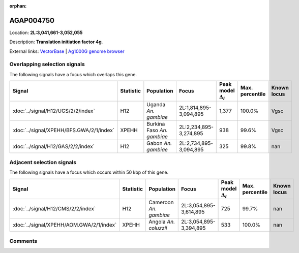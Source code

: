 :orphan:



AGAP004750
==========

Location: **2L:3,041,661-3,052,055**



Description: **Translation initiation factor 4g**.

External links:
`VectorBase <https://www.vectorbase.org/Anopheles_gambiae/Gene/Summary?g=AGAP004750>`_ |
`Ag1000G genome browser <https://www.malariagen.net/apps/ag1000g/phase1-AR3/index.html?genome_region=2L:3041661-3052055#genomebrowser>`_





Overlapping selection signals
-----------------------------

The following signals have a focus which overlaps this gene.

.. cssclass:: table-hover
.. list-table::
    :widths: auto
    :header-rows: 1

    * - Signal
      - Statistic
      - Population
      - Focus
      - Peak model :math:`\Delta_{i}`
      - Max. percentile
      - Known locus
    * - :doc:`../signal/H12/UGS/2/2/index`
      - H12
      - Uganda *An. gambiae*
      - 2L:1,814,895-3,094,895
      - 1,377
      - 100.0%
      - Vgsc
    * - :doc:`../signal/XPEHH/BFS.GWA/2/1/index`
      - XPEHH
      - Burkina Faso *An. gambiae*
      - 2L:2,234,895-3,274,895
      - 938
      - 99.6%
      - Vgsc
    * - :doc:`../signal/H12/GAS/2/2/index`
      - H12
      - Gabon *An. gambiae*
      - 2L:2,734,895-3,094,895
      - 325
      - 99.8%
      - nan
    




Adjacent selection signals
--------------------------

The following signals have a focus which occurs within 50 kbp of this gene.

.. cssclass:: table-hover
.. list-table::
    :widths: auto
    :header-rows: 1

    * - Signal
      - Statistic
      - Population
      - Focus
      - Peak model :math:`\Delta_{i}`
      - Max. percentile
      - Known locus
    * - :doc:`../signal/H12/CMS/2/2/index`
      - H12
      - Cameroon *An. gambiae*
      - 2L:3,054,895-3,614,895
      - 725
      - 99.7%
      - nan
    * - :doc:`../signal/XPEHH/AOM.GWA/2/1/index`
      - XPEHH
      - Angola *An. coluzzii*
      - 2L:3,054,895-3,394,895
      - 533
      - 100.0%
      - nan
    




Comments
--------


.. raw:: html

    <div id="disqus_thread"></div>
    <script>
    
    var disqus_config = function () {
        this.page.identifier = '/gene/AGAP004750';
    };
    
    (function() { // DON'T EDIT BELOW THIS LINE
    var d = document, s = d.createElement('script');
    s.src = 'https://agam-selection-atlas.disqus.com/embed.js';
    s.setAttribute('data-timestamp', +new Date());
    (d.head || d.body).appendChild(s);
    })();
    </script>
    <noscript>Please enable JavaScript to view the <a href="https://disqus.com/?ref_noscript">comments.</a></noscript>



